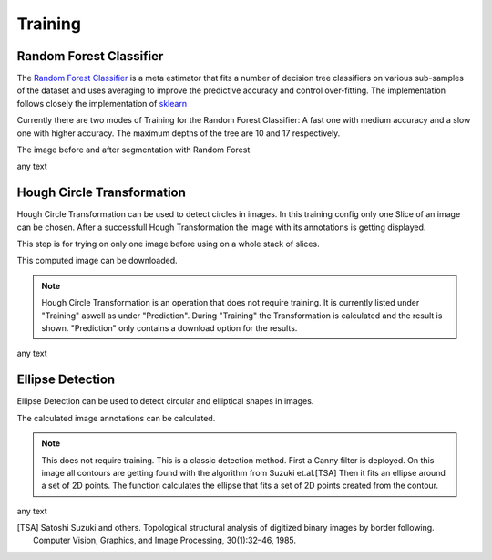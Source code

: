 Training
========

Random Forest Classifier
------------------------

The `Random Forest Classifier <https://web.archive.org/web/20160417030218/http://ect.bell-labs.com/who/tkh/publications/papers/odt.pdf>`_  is 
a meta estimator that fits a number of decision tree classifiers on various sub-samples of the dataset and uses averaging to improve the predictive accuracy and control over-fitting.
The implementation follows closely the implementation of `sklearn <https://scikit-learn.org/stable/modules/generated/sklearn.ensemble.RandomForestClassifier.html>`_

Currently there are two modes of Training for the Random Forest Classifier: A fast one with medium accuracy and a slow one with 
higher accuracy. The maximum depths of the tree are 10 and 17 respectively.

.. image:: https://raw.githubusercontent.com/Segmensation/segmensation-docs/main/source/img/train_rfc.jpg
   :alt: image of GUI


The image before and after segmentation with Random Forest

|pic1| any text |pic2|

.. |pic1| image:: /img/RandomForestInput.png
   :width: 45%

.. |pic2| image:: /img/RandomForestPrediction.png
   :width: 45%

Hough Circle Transformation
---------------------------
Hough Circle Transformation can be used to detect circles in images.
In this training config only one Slice of an image can be chosen. 
After  a successfull Hough Transformation the image with its annotations is getting displayed. 

This step is for trying on only one image before using on a whole stack of slices. 

This computed image can be downloaded. 

.. note:: 
    Hough Circle Transformation is an operation that does not 
    require training. It is currently listed under "Training" aswell 
    as under "Prediction". During "Training" the Transformation is 
    calculated and the result is shown. "Prediction" only contains a 
    download option for the results.

.. image:: https://raw.githubusercontent.com/Segmensation/segmentation-rtd/main/docs/source/img/train_hct.jpg
   :alt: image of GUI

|pic1| any text |pic2|

.. |pic1| image:: /img/hough_circle_transformation_input.png
   :width: 45%

.. |pic2| image:: /img/hough_circle_transformation_result.png
   :width: 45%


Ellipse Detection
---------------------------
Ellipse Detection can be used to detect circular and elliptical shapes in images.

The calculated image annotations can be calculated. 

.. note:: 
   This does not require training. This is a classic detection method.
   First a Canny filter is deployed. On this image all contours are getting found with the algorithm from Suzuki et.al.[TSA]
   Then it fits an ellipse around a set of 2D points. The function calculates the ellipse that fits a set of 2D points created from the contour.


.. image:: https://raw.githubusercontent.com/Segmensation/segmentation-rtd/main/docs/source/img/ellipse_detection.png
   :alt: image of GUI

|pic1| any text |pic2|

.. |pic1| image:: /img/ellipse_detection_input.png
   :width: 45%

.. |pic2| image:: /img/ellipse_detection_result.png
   :width: 45%


.. [TSA] Satoshi Suzuki and others. Topological structural analysis of digitized binary images by border following. Computer Vision, Graphics, and Image Processing, 30(1):32–46, 1985.